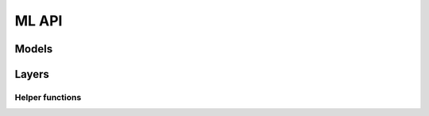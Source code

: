 ML API
======

Models
---------

.. autoapiclass:: pathml.ml.models.hovernet.HoVerNet
    :members:

.. autoapiclass:: pathml.ml.models.hactnet.HACTNet
    :members:

Layers
---------

.. autoapiclass:: pathml.ml.layers.GNNLayer
    :members:

Helper functions
^^^^^^^^^^^^^^^^

.. autoapifunction:: pathml.ml.models.hovernet.compute_hv_map

.. autoapifunction:: pathml.ml.models.hovernet.loss_hovernet

.. autoapifunction:: pathml.ml.models.hovernet.remove_small_objs

.. autoapifunction:: pathml.ml.models.hovernet.post_process_batch_hovernet


